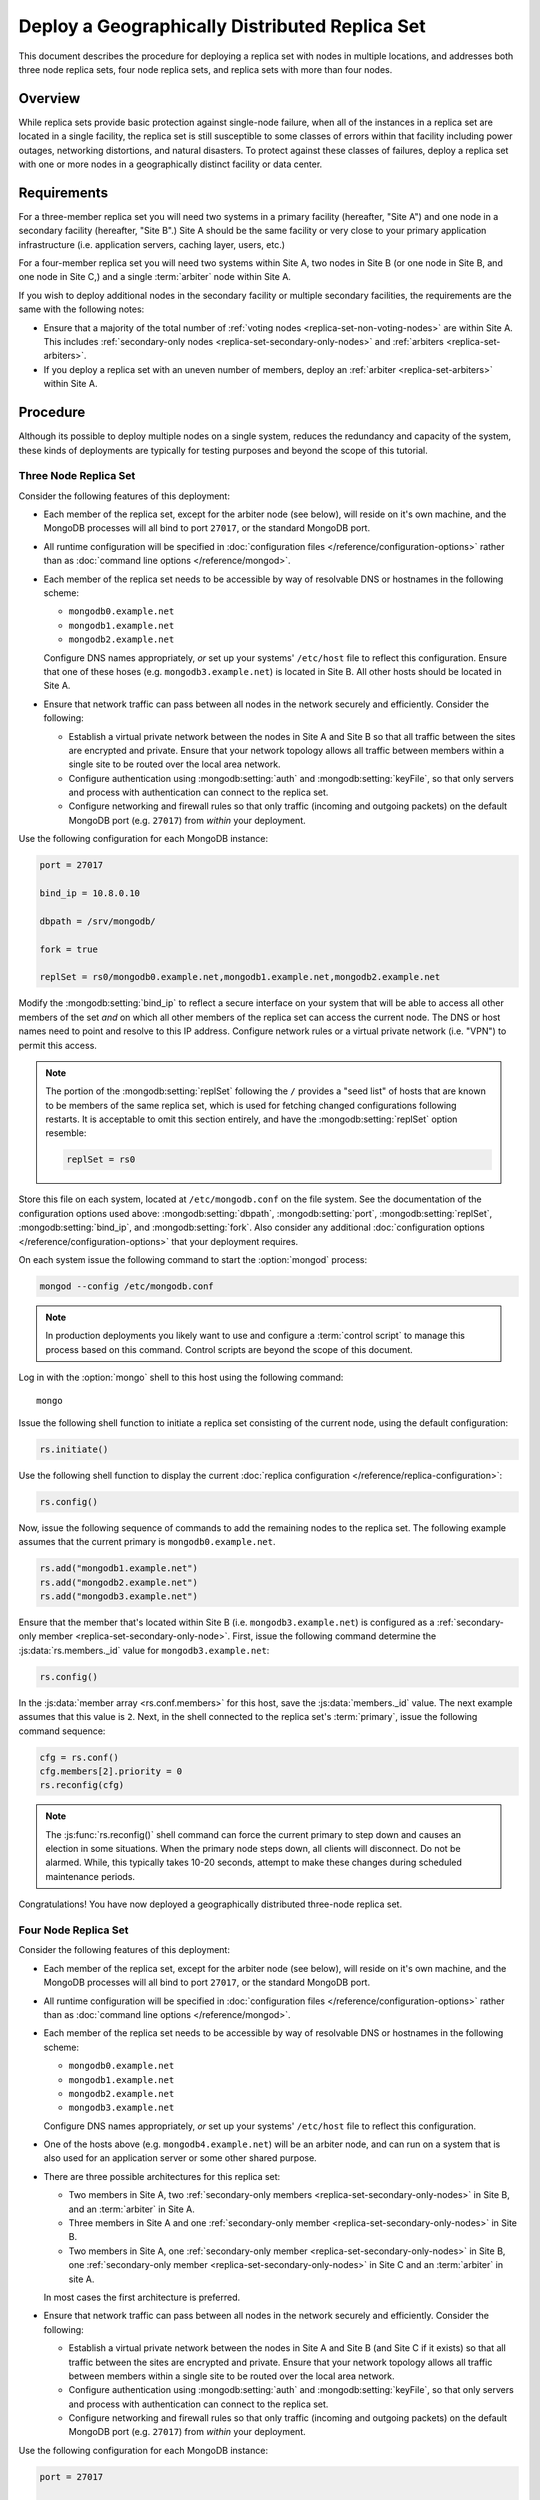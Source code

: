===============================================
Deploy a Geographically Distributed Replica Set
===============================================

This document describes the procedure for deploying a replica set with
nodes in multiple locations, and addresses both three node replica
sets, four node replica sets, and replica sets with more than four
nodes.

.. seealso:: ":doc:`/core/replication`" and
   ":doc:`/administration/replication-architectures`" for appropriate
   background.

   The ":doc:`/tutorial/deploy-replica-set`" and
   ":doc:`/tutorial/expand-replica-set`" tutorials provide
   documentation of related operations.

Overview
--------

While replica sets provide basic protection against single-node
failure, when all of the instances in a replica set are located in a
single facility, the replica set is still susceptible to some classes
of errors within that facility including power outages, networking
distortions, and natural disasters. To protect against these classes
of failures, deploy a replica set with one or more nodes in a
geographically distinct facility or data center.

Requirements
------------

For a three-member replica set you will need two systems in a primary
facility (hereafter, "Site A") and one node in a secondary facility
(hereafter, "Site B".) Site A should be the same facility or very
close to your primary application infrastructure (i.e. application
servers, caching layer, users, etc.)

For a four-member replica set you will need two systems within Site A,
two nodes in Site B (or one node in Site B, and one node in Site C,)
and a single :term:`arbiter` node within Site A.

If you wish to deploy additional nodes in the secondary facility or
multiple secondary facilities, the requirements are the same with the
following notes:

- Ensure that a majority of the total number of :ref:`voting nodes
  <replica-set-non-voting-nodes>` are within Site A. This includes
  :ref:`secondary-only nodes <replica-set-secondary-only-nodes>` and
  :ref:`arbiters <replica-set-arbiters>`.

- If you deploy a replica set with an uneven number of members, deploy
  an :ref:`arbiter <replica-set-arbiters>` within Site A.

Procedure
---------

Although its possible to deploy multiple nodes on a single system,
reduces the redundancy and capacity of the system, these kinds of
deployments are typically for testing purposes and beyond the scope of
this tutorial.

Three Node Replica Set
~~~~~~~~~~~~~~~~~~~~~~

Consider the following features of this deployment:

- Each member of the replica set, except for the arbiter node (see
  below), will reside on it's own machine, and the MongoDB processes
  will all bind to port ``27017``, or the standard MongoDB port.

- All runtime configuration will be specified in :doc:`configuration
  files </reference/configuration-options>` rather than as
  :doc:`command line options </reference/mongod>`.

- Each member of the replica set needs to be accessible by way of
  resolvable DNS or hostnames in the following scheme:

  - ``mongodb0.example.net``
  - ``mongodb1.example.net``
  - ``mongodb2.example.net``

  Configure DNS names appropriately, *or* set up your systems'
  ``/etc/host`` file to reflect this configuration. Ensure that one of
  these hoses (e.g. ``mongodb3.example.net``) is located in Site B.
  All other hosts should be located in Site A.

- Ensure that network traffic can pass between all nodes in the
  network securely and efficiently. Consider the following:

  - Establish a virtual private network between the nodes in Site A
    and Site B so that all traffic between the sites are encrypted
    and private. Ensure that your network topology allows all traffic
    between members within a single site to be routed over the local
    area network.

  - Configure authentication using :mongodb:setting:`auth` and
    :mongodb:setting:`keyFile`, so that only servers and process with
    authentication can connect to the replica set.

  - Configure networking and firewall rules so that only traffic
    (incoming and outgoing packets) on the default MongoDB port
    (e.g. ``27017``) from *within* your deployment.

    .. seealso:: The ":doc:`/administration/security`" document for
       more information regarding security and firewalls.

Use the following configuration for each MongoDB instance:

.. code-block:: cfg

   port = 27017

   bind_ip = 10.8.0.10

   dbpath = /srv/mongodb/

   fork = true

   replSet = rs0/mongodb0.example.net,mongodb1.example.net,mongodb2.example.net

Modify the :mongodb:setting:`bind_ip` to reflect a secure interface on
your system that will be able to access all other members of the set
*and* on which all other members of the replica set can access the
current node. The DNS or host names need to point and resolve to this
IP address. Configure network rules or a virtual private network
(i.e. "VPN") to permit this access.

.. note::

   The portion of the :mongodb:setting:`replSet` following the ``/``
   provides a "seed list" of hosts that are known to be members of the
   same replica set, which is used for fetching changed configurations
   following restarts. It is acceptable to omit this section entirely,
   and have the :mongodb:setting:`replSet` option resemble:

   .. code-block:: cfg

      replSet = rs0

Store this file on each system, located at ``/etc/mongodb.conf`` on
the file system. See the documentation of the configuration options
used above: :mongodb:setting:`dbpath`, :mongodb:setting:`port`,
:mongodb:setting:`replSet`, :mongodb:setting:`bind_ip`, and
:mongodb:setting:`fork`. Also consider any additional
:doc:`configuration options </reference/configuration-options>` that
your deployment requires.

On each system issue the following command to start the
:option:`mongod` process:

.. code-block:: bash

   mongod --config /etc/mongodb.conf

.. note::

   In production deployments you likely want to use and configure a
   :term:`control script` to manage this process based on this
   command. Control scripts are beyond the scope of this document.

Log in with the :option:`mongo` shell to this host using the following
command: ::

      mongo

Issue the following shell function to initiate a replica set
consisting of the current node, using the default configuration:

.. code-block:: javascript

   rs.initiate()

Use the following shell function to display the current :doc:`replica
configuration </reference/replica-configuration>`:

.. code-block:: javascript

   rs.config()

Now, issue the following sequence of commands to add the remaining
nodes to the replica set. The following example assumes that the
current primary is ``mongodb0.example.net``.

.. code-block:: javascript

   rs.add("mongodb1.example.net")
   rs.add("mongodb2.example.net")
   rs.add("mongodb3.example.net")

Ensure that the member that's located within Site B
(i.e. ``mongodb3.example.net``) is configured as a
:ref:`secondary-only member <replica-set-secondary-only-node>`. First,
issue the following command determine the :js:data:`rs.members._id`
value for ``mongodb3.example.net``:

.. code-block:: javascript

   rs.config()

In the :js:data:`member array <rs.conf.members>` for this host, save
the :js:data:`members._id` value. The next example assumes that this
value is ``2``. Next, in the shell connected to the replica set's
:term:`primary`, issue the following command sequence:

.. code-block:: javascript

   cfg = rs.conf()
   cfg.members[2].priority = 0
   rs.reconfig(cfg)

.. note::

   The :js:func:`rs.reconfig()` shell command can force the current
   primary to step down and causes an election in some
   situations. When the primary node steps down, all clients will
   disconnect. Do not be alarmed. While, this typically takes 10-20
   seconds, attempt to make these changes during scheduled maintenance
   periods.

Congratulations! You have now deployed a geographically distributed
three-node replica set.

Four Node Replica Set
~~~~~~~~~~~~~~~~~~~~~

Consider the following features of this deployment:

- Each member of the replica set, except for the arbiter node (see
  below), will reside on it's own machine, and the MongoDB processes
  will all bind to port ``27017``, or the standard MongoDB port.

- All runtime configuration will be specified in :doc:`configuration
  files </reference/configuration-options>` rather than as
  :doc:`command line options </reference/mongod>`.

- Each member of the replica set needs to be accessible by way of
  resolvable DNS or hostnames in the following scheme:

  - ``mongodb0.example.net``
  - ``mongodb1.example.net``
  - ``mongodb2.example.net``
  - ``mongodb3.example.net``

  Configure DNS names appropriately, *or* set up your systems'
  ``/etc/host`` file to reflect this configuration.

- One of the hosts above (e.g. ``mongodb4.example.net``) will be an
  arbiter node, and can run on a system that is also used for an
  application server or some other shared purpose.

- There are three possible architectures for this replica set:

  - Two members in Site A, two :ref:`secondary-only members
    <replica-set-secondary-only-nodes>` in Site B, and an
    :term:`arbiter` in Site A.

  - Three members in Site A and one :ref:`secondary-only member
    <replica-set-secondary-only-nodes>` in Site B.

  - Two members in Site A, one :ref:`secondary-only member
    <replica-set-secondary-only-nodes>` in Site B, one
    :ref:`secondary-only member <replica-set-secondary-only-nodes>` in
    Site C and an :term:`arbiter` in site A.

  In most cases the first architecture is preferred.

- Ensure that network traffic can pass between all nodes in the
  network securely and efficiently. Consider the following:

  - Establish a virtual private network between the nodes in Site A
    and Site B (and Site C if it exists) so that all traffic between
    the sites are encrypted and private. Ensure that your network
    topology allows all traffic between members within a single site
    to be routed over the local area network.

  - Configure authentication using :mongodb:setting:`auth` and
    :mongodb:setting:`keyFile`, so that only servers and process with
    authentication can connect to the replica set.

  - Configure networking and firewall rules so that only traffic
    (incoming and outgoing packets) on the default MongoDB port
    (e.g. ``27017``) from *within* your deployment.

    .. seealso:: The ":doc:`/administration/security`" document for
       more information regarding security and firewalls.

Use the following configuration for each MongoDB instance:

.. code-block:: cfg

   port = 27017

   bind_ip = 10.8.0.10

   dbpath = /srv/mongodb/

   fork = true

   replSet = rs0/mongodb0.example.net,mongodb1.example.net,mongodb2.example.net,mongodb3.example.net

Modify the :mongodb:setting:`bind_ip` to reflect a secure interface on
your system that will be able to access all other members of the set
*and* on which all other members of the replica set can access the
current node. The DNS or host names need to point and resolve to this
IP address. Configure network rules or a virtual private network
(i.e. "VPN") to permit this access.

.. note::

   The portion of the :mongodb:setting:`replSet` following the ``/``
   provides a "seed list" of hosts that are known to be members of the
   same replica set, which is used for fetching changed configurations
   following restarts. It is acceptable to omit this section entirely,
   and have the :mongodb:setting:`replSet` option resemble:

   .. code-block:: cfg

      replSet = rs0

Store this file on each system, located at ``/etc/mongodb.conf`` on
the file system. See the documentation of the configuration options
used above: :mongodb:setting:`dbpath`, :mongodb:setting:`port`,
:mongodb:setting:`replSet`, :mongodb:setting:`bind_ip`, and
:mongodb:setting:`fork`. Also consider any additional
:doc:`configuration options </reference/configuration-options>` that
your deployment requires.

On each system issue the following command to start the
:option:`mongod` process:

.. code-block:: bash

   mongod --config /etc/mongodb.conf

.. note::

   In production deployments you likely want to use and configure a
   :term:`control script` to manage this process based on this
   command. Control scripts are beyond the scope of this document.

Log in with the :option:`mongo` shell to this host using the following
command: ::

      mongo

Issue the following shell function to initiate a replica set
consisting of the current node, using the default configuration:

.. code-block:: javascript

   rs.initiate()

Use the following shell function to display the current :doc:`replica
configuration </reference/replica-configuration>`:

.. code-block:: javascript

   rs.config()

Now, issue the following sequence of commands to add the remaining
nodes to the replica set. The following example assumes that the
current primary is ``mongodb0.example.net``.

.. code-block:: javascript

   rs.add("mongodb1.example.net")
   rs.add("mongodb2.example.net")
   rs.add("mongodb3.example.net")

In the same shell session, issue the following command to add the
arbiter node (i.e. "``mongodb4.example.net``"):

.. code-block:: javascript

   rs.addArb("mongodb4.example.net")

Ensure that the member that's located within Site B
(i.e. ``mongodb3.example.net``) is configured as a
:ref:`secondary-only member <replica-set-secondary-only-node>`. First,
issue the following command determine the :js:data:`rs.members._id`
value for ``mongodb3.example.net``:

.. code-block:: javascript

   rs.config()

In the :js:data:`member array <rs.conf.members>` for this host, save
the :js:data:`members._id` value. The next example assumes that this
value is ``2``. Next, in the shell connected to the replica set's
:term:`primary`, issue the following command sequence:

.. code-block:: javascript

   cfg = rs.conf()
   cfg.members[2].priority = 0
   rs.reconfig(cfg)

.. note::

   The :js:func:`rs.reconfig()` shell command can force the current
   primary to step down and causes an election in some
   situations. When the primary node steps down, all clients will
   disconnect. Do not be alarmed. While, this typically takes 10-20
   seconds, attempt to make these changes during scheduled maintenance
   periods.

Congratulations! You have now deployed a geographically distributed
four-node replica set.

Larger Replica Set Considerations
~~~~~~~~~~~~~~~~~~~~~~~~~~~~~~~~~

The procedure for deploying a geographically distributed set with
more than three or four nodes closely follows one of the above
procedures, consider the following:

- Never deploy more than seven voting nodes.

- Use the procedure for a four node replica set if you have an even
  number of members. Ensure that Site A always has a majority of
  the members by deploying the :term:`arbiter` within Site A.

  For six member sets, deploy at least three voting nodes in addition
  to the arbiter in Site A, the remaining nodes in alternate sites.

- Use the procedure for a three node replica set if you have an odd
  number of members. Ensure that Site A always has a majority of the
  members of the set. For example, if a set has five members, deploy
  three nodes within the primary facility and two nodes in other
  facilities.

- If you have a majority of the members of the set *outside* of Site
  A and the network partitions to prevent communication between sites,
  the current primary in Site A will step down, even if none of the
  nodes outside of Site A are eligible to become primary.
